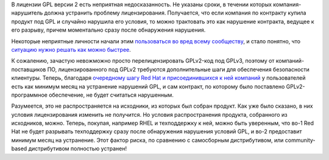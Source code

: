 .. title: Red Hat, Facebook, Google и IBM объявили о новой трактовке условий GPLv2
.. slug: red-hat-facebook-google-i-ibm-obiavili-o-novoi-traktovke-uslovii-gplv2
.. date: 2017-11-29 17:22:06 UTC+03:00
.. tags: legal, redhat, facebook, google, ibm
.. category: 
.. link: 
.. description: 
.. type: text
.. author: Peter Lemenkov

В лицензии GPL версии 2 есть неприятная недосказанность. Не указаны сроки, в
течении которых компания-нарушитель должна устранить проблему лицензирования.
Получается, что если компания по контракту купила продукт под GPL и случайно
нарушила его условия, то можно трактовать это как нарушение контракта, ведущее
к его разрыву, причем моментально сразу после обнаружения нарушения.

Некоторые неприятные личности начали этим `пользоваться во вред всему
сообществу
<https://opensource.com/article/17/8/patrick-mchardy-and-copyright-profiteering>`_,
и стало понятно, что `ситуацию нужно решать как можно быстрее
<https://www.theregister.co.uk/2017/10/18/linux_kernel_community_enforcement_statement/>`_.

К сожалению, зачастую невожможно просто перелицензировать GPLv2-код под GPLv3,
поэтому от компаний-поставщиков ПО, лицензированного под GPLv2 требуются
дополнительные шаги для обеспечения безопасности клиентуры. Теперь, благодаря
`очередному шагу Red Hat и присоединившихся к ней компаний
<https://www.redhat.com/en/about/press-releases/technology-industry-leaders-join-forces-increase-predictability-open-source-licensing>`_
у пользователей есть как минимум месяц на устранение нарушений GPL, и сам
контракт, по которому было поставлено GPLv2-программное обеспечение, не будет
считаться нарушенным.

Разумеется, это не распространяется на исходники, из которых был собран
продукт. Как уже было сказано, в них условия лицензирования изменить не
получится. Но условия распространения продукта, собранного из исходников,
можно. Теперь, покупая, например RHEL и техподдержку к ней, можно быть
уверенным, что во-1 Red Hat не будет разрывать техподдержку сразу после
обнаружения нарушения условий GPL, и во-2 предоставит минимум месяц на
устранение. Этот фактор риска, по сравнению с самосборным дистрибутивом, или
community-based дистрибутивом полностью устранен!
